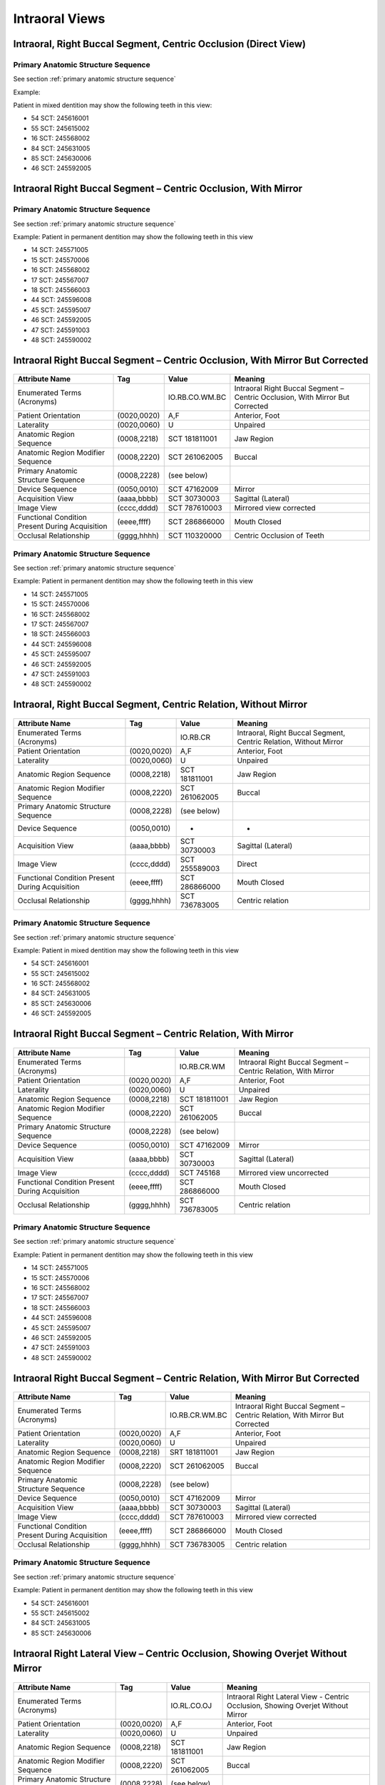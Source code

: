 .. _intraoral views:

Intraoral Views
===============================================


Intraoral, Right Buccal Segment, Centric Occlusion (Direct View)
----------------------------------------------------------------

.. figure:: ../images/IV-01.png
	:class: with-border
	:alt: Line drawing of Intraoral, Right Buccal Segment, Centric Occlusion (Direct View)


.. csv-table:: IV-01
   :file: ../tables/IV-01.csv
   :widths: 40, 10, 10, 40
   :header-rows: 1


Primary Anatomic Structure Sequence
:::::::::::::::::::::::::::::::::::

See section :ref:`primary anatomic structure sequence`

Example:

Patient in mixed dentition may show the following teeth in this view:

* 54 SCT: 245616001
* 55 SCT: 245615002
* 16 SCT: 245568002
* 84 SCT: 245631005
* 85 SCT: 245630006
* 46 SCT: 245592005

Intraoral Right Buccal Segment – Centric Occlusion, With Mirror
----------------------------------------------------------------------

.. figure:: ../images/IV-02.png
	:class: with-border
	:alt: Line drawing of Intraoral Right Buccal Segment – Centric Occlusion, With Mirror

.. csv-table:: IV-02
   :file: ../tables/IV-02.csv
   :widths: 40, 10, 10, 40
   :header-rows: 1


Primary Anatomic Structure Sequence
:::::::::::::::::::::::::::::::::::

See section :ref:`primary anatomic structure sequence`

Example: Patient in permanent dentition may show the following teeth in this view

* 14 SCT: 245571005
* 15 SCT: 245570006
* 16 SCT: 245568002
* 17 SCT: 245567007
* 18 SCT: 245566003
* 44 SCT: 245596008
* 45 SCT: 245595007
* 46 SCT: 245592005
* 47 SCT: 245591003
* 48 SCT: 245590002

Intraoral Right Buccal Segment – Centric Occlusion, With Mirror But Corrected
-----------------------------------------------------------------------------

.. figure:: ../images/IV-03.png
	:class: with-border
	:alt: Line drawing of Intraoral Right Buccal Segment – Centric Occlusion, With Mirror But Corrected


+-------------------------------------------------+-------------+----------------+-------------------------------------------------------------------------------+
|                 Attribute Name                  |     Tag     |     Value      |                                    Meaning                                    |
+=================================================+=============+================+===============================================================================+
| Enumerated Terms (Acronyms)                     |             | IO.RB.CO.WM.BC | Intraoral Right Buccal Segment – Centric Occlusion, With Mirror But Corrected |
+-------------------------------------------------+-------------+----------------+-------------------------------------------------------------------------------+
| Patient Orientation                             | (0020,0020) | A,F            | Anterior, Foot                                                                |
+-------------------------------------------------+-------------+----------------+-------------------------------------------------------------------------------+
| Laterality                                      | (0020,0060) | U              | Unpaired                                                                      |
+-------------------------------------------------+-------------+----------------+-------------------------------------------------------------------------------+
| Anatomic Region Sequence                        | (0008,2218) | SCT 181811001  | Jaw Region                                                                    |
+-------------------------------------------------+-------------+----------------+-------------------------------------------------------------------------------+
| Anatomic Region Modifier Sequence               | (0008,2220) | SCT 261062005  | Buccal                                                                        |
+-------------------------------------------------+-------------+----------------+-------------------------------------------------------------------------------+
| Primary Anatomic Structure Sequence             | (0008,2228) | (see below)    |                                                                               |
+-------------------------------------------------+-------------+----------------+-------------------------------------------------------------------------------+
| Device Sequence                                 | (0050,0010) | SCT 47162009   | Mirror                                                                        |
+-------------------------------------------------+-------------+----------------+-------------------------------------------------------------------------------+
| Acquisition View                                | (aaaa,bbbb) | SCT 30730003   | Sagittal (Lateral)                                                            |
+-------------------------------------------------+-------------+----------------+-------------------------------------------------------------------------------+
| Image View                                      | (cccc,dddd) | SCT 787610003  | Mirrored view corrected                                                       |
+-------------------------------------------------+-------------+----------------+-------------------------------------------------------------------------------+
| Functional Condition Present During Acquisition | (eeee,ffff) | SCT 286866000  | Mouth Closed                                                                  |
+-------------------------------------------------+-------------+----------------+-------------------------------------------------------------------------------+
| Occlusal Relationship                           | (gggg,hhhh) | SCT 110320000  | Centric Occlusion of Teeth                                                    |
+-------------------------------------------------+-------------+----------------+-------------------------------------------------------------------------------+

Primary Anatomic Structure Sequence
:::::::::::::::::::::::::::::::::::

See section :ref:`primary anatomic structure sequence`

Example: Patient in permanent dentition may show the following teeth in this view

* 14 SCT: 245571005
* 15 SCT: 245570006
* 16 SCT: 245568002
* 17 SCT: 245567007
* 18 SCT: 245566003
* 44 SCT: 245596008
* 45 SCT: 245595007
* 46 SCT: 245592005
* 47 SCT: 245591003
* 48 SCT: 245590002

Intraoral, Right Buccal Segment, Centric Relation, Without Mirror
-----------------------------------------------------------------------------

.. figure:: ../images/IV-04.png
	:class: with-border
	:figwidth: 100%
	:alt: Line drawing of Intraoral, Right Buccal Segment, Centric Relation, Without Mirror

+-------------------------------------------------+-------------+---------------+-------------------------------------------------------------------+
|                 Attribute Name                  |     Tag     |     Value     |                              Meaning                              |
+=================================================+=============+===============+===================================================================+
| Enumerated Terms (Acronyms)                     |             | IO.RB.CR      | Intraoral, Right Buccal Segment, Centric Relation, Without Mirror |
+-------------------------------------------------+-------------+---------------+-------------------------------------------------------------------+
| Patient Orientation                             | (0020,0020) | A,F           | Anterior, Foot                                                    |
+-------------------------------------------------+-------------+---------------+-------------------------------------------------------------------+
| Laterality                                      | (0020,0060) | U             | Unpaired                                                          |
+-------------------------------------------------+-------------+---------------+-------------------------------------------------------------------+
| Anatomic Region Sequence                        | (0008,2218) | SCT 181811001 | Jaw Region                                                        |
+-------------------------------------------------+-------------+---------------+-------------------------------------------------------------------+
| Anatomic Region Modifier Sequence               | (0008,2220) | SCT 261062005 | Buccal                                                            |
+-------------------------------------------------+-------------+---------------+-------------------------------------------------------------------+
| Primary Anatomic Structure Sequence             | (0008,2228) | (see below)   |                                                                   |
+-------------------------------------------------+-------------+---------------+-------------------------------------------------------------------+
| Device Sequence                                 | (0050,0010) | -             | -                                                                 |
+-------------------------------------------------+-------------+---------------+-------------------------------------------------------------------+
| Acquisition View                                | (aaaa,bbbb) | SCT 30730003  | Sagittal (Lateral)                                                |
+-------------------------------------------------+-------------+---------------+-------------------------------------------------------------------+
| Image View                                      | (cccc,dddd) | SCT 255589003 | Direct                                                            |
+-------------------------------------------------+-------------+---------------+-------------------------------------------------------------------+
| Functional Condition Present During Acquisition | (eeee,ffff) | SCT 286866000 | Mouth Closed                                                      |
+-------------------------------------------------+-------------+---------------+-------------------------------------------------------------------+
| Occlusal Relationship                           | (gggg,hhhh) | SCT 736783005 | Centric relation                                                  |
+-------------------------------------------------+-------------+---------------+-------------------------------------------------------------------+


Primary Anatomic Structure Sequence
:::::::::::::::::::::::::::::::::::

See section :ref:`primary anatomic structure sequence`

Example: Patient in mixed dentition may show the following teeth in this view

* 54 SCT: 245616001
* 55 SCT: 245615002
* 16 SCT: 245568002
* 84 SCT: 245631005
* 85 SCT: 245630006
* 46 SCT: 245592005

Intraoral Right Buccal Segment – Centric Relation, With Mirror
-----------------------------------------------------------------------------

.. figure:: ../images/IV-05.png
	:class: with-border
	:figwidth: 100%
	:alt: Line drawing of Intraoral Right Buccal Segment – Centric Relation, With Mirror

+-------------------------------------------------+-------------+---------------+----------------------------------------------------------------+
|                 Attribute Name                  |     Tag     |     Value     |                            Meaning                             |
+=================================================+=============+===============+================================================================+
| Enumerated Terms (Acronyms)                     |             | IO.RB.CR.WM   | Intraoral Right Buccal Segment – Centric Relation, With Mirror |
+-------------------------------------------------+-------------+---------------+----------------------------------------------------------------+
| Patient Orientation                             | (0020,0020) | A,F           | Anterior, Foot                                                 |
+-------------------------------------------------+-------------+---------------+----------------------------------------------------------------+
| Laterality                                      | (0020,0060) | U             | Unpaired                                                       |
+-------------------------------------------------+-------------+---------------+----------------------------------------------------------------+
| Anatomic Region Sequence                        | (0008,2218) | SCT 181811001 | Jaw Region                                                     |
+-------------------------------------------------+-------------+---------------+----------------------------------------------------------------+
| Anatomic Region Modifier Sequence               | (0008,2220) | SCT 261062005 | Buccal                                                         |
+-------------------------------------------------+-------------+---------------+----------------------------------------------------------------+
| Primary Anatomic Structure Sequence             | (0008,2228) | (see below)   |                                                                |
+-------------------------------------------------+-------------+---------------+----------------------------------------------------------------+
| Device Sequence                                 | (0050,0010) | SCT 47162009  | Mirror                                                         |
+-------------------------------------------------+-------------+---------------+----------------------------------------------------------------+
| Acquisition View                                | (aaaa,bbbb) | SCT 30730003  | Sagittal (Lateral)                                             |
+-------------------------------------------------+-------------+---------------+----------------------------------------------------------------+
| Image View                                      | (cccc,dddd) | SCT 745168    | Mirrored view uncorrected                                      |
+-------------------------------------------------+-------------+---------------+----------------------------------------------------------------+
| Functional Condition Present During Acquisition | (eeee,ffff) | SCT 286866000 | Mouth Closed                                                   |
+-------------------------------------------------+-------------+---------------+----------------------------------------------------------------+
| Occlusal Relationship                           | (gggg,hhhh) | SCT 736783005 | Centric relation                                               |
+-------------------------------------------------+-------------+---------------+----------------------------------------------------------------+

Primary Anatomic Structure Sequence
:::::::::::::::::::::::::::::::::::

See section :ref:`primary anatomic structure sequence`

Example: Patient in permanent dentition may show the following teeth in this view

* 14 SCT: 245571005
* 15 SCT: 245570006
* 16 SCT: 245568002
* 17 SCT: 245567007
* 18 SCT: 245566003
* 44 SCT: 245596008
* 45 SCT: 245595007
* 46 SCT: 245592005
* 47 SCT: 245591003
* 48 SCT: 245590002

Intraoral Right Buccal Segment – Centric Relation, With Mirror But Corrected
----------------------------------------------------------------------------

.. figure:: ../images/IV-06.png
	:class: with-border
	:figwidth: 100%
	:alt: Line drawing of Intraoral Right Buccal Segment – Centric Relation, With Mirror


+-------------------------------------------------+-------------+----------------+------------------------------------------------------------------------------+
|                 Attribute Name                  |     Tag     |     Value      |                                   Meaning                                    |
+=================================================+=============+================+==============================================================================+
| Enumerated Terms (Acronyms)                     |             | IO.RB.CR.WM.BC | Intraoral Right Buccal Segment – Centric Relation, With Mirror But Corrected |
+-------------------------------------------------+-------------+----------------+------------------------------------------------------------------------------+
| Patient Orientation                             | (0020,0020) | A,F            | Anterior, Foot                                                               |
+-------------------------------------------------+-------------+----------------+------------------------------------------------------------------------------+
| Laterality                                      | (0020,0060) | U              | Unpaired                                                                     |
+-------------------------------------------------+-------------+----------------+------------------------------------------------------------------------------+
| Anatomic Region Sequence                        | (0008,2218) | SRT 181811001  | Jaw Region                                                                   |
+-------------------------------------------------+-------------+----------------+------------------------------------------------------------------------------+
| Anatomic Region Modifier Sequence               | (0008,2220) | SCT 261062005  | Buccal                                                                       |
+-------------------------------------------------+-------------+----------------+------------------------------------------------------------------------------+
| Primary Anatomic Structure Sequence             | (0008,2228) | (see below)    |                                                                              |
+-------------------------------------------------+-------------+----------------+------------------------------------------------------------------------------+
| Device Sequence                                 | (0050,0010) | SCT 47162009   | Mirror                                                                       |
+-------------------------------------------------+-------------+----------------+------------------------------------------------------------------------------+
| Acquisition View                                | (aaaa,bbbb) | SCT 30730003   | Sagittal (Lateral)                                                           |
+-------------------------------------------------+-------------+----------------+------------------------------------------------------------------------------+
| Image View                                      | (cccc,dddd) | SCT 787610003  | Mirrored view corrected                                                      |
+-------------------------------------------------+-------------+----------------+------------------------------------------------------------------------------+
| Functional Condition Present During Acquisition | (eeee,ffff) | SCT 286866000  | Mouth Closed                                                                 |
+-------------------------------------------------+-------------+----------------+------------------------------------------------------------------------------+
| Occlusal Relationship                           | (gggg,hhhh) | SCT 736783005  | Centric relation                                                             |
+-------------------------------------------------+-------------+----------------+------------------------------------------------------------------------------+

Primary Anatomic Structure Sequence
:::::::::::::::::::::::::::::::::::

See section :ref:`primary anatomic structure sequence`

Example: Patient in permanent dentition may show the following teeth in this view

* 54 SCT: 245616001
* 55 SCT: 245615002
* 84 SCT: 245631005
* 85 SCT: 245630006

Intraoral Right Lateral View – Centric Occlusion, Showing Overjet Without Mirror
--------------------------------------------------------------------------------

.. figure:: ../images/IV-14.png
	:class: with-border
	:figwidth: 100%
	:alt: Intraoral Right Lateral View – Centric Occlusion, Showing Overjet Without Mirror

+-------------------------------------------------+-------------+---------------+----------------------------------------------------------------------------------+
|                 Attribute Name                  |     Tag     |     Value     |                                     Meaning                                      |
+=================================================+=============+===============+==================================================================================+
| Enumerated Terms (Acronyms)                     |             | IO.RL.CO.OJ   | Intraoral Right Lateral View - Centric Occlusion, Showing Overjet Without Mirror |
+-------------------------------------------------+-------------+---------------+----------------------------------------------------------------------------------+
| Patient Orientation                             | (0020,0020) | A,F           | Anterior, Foot                                                                   |
+-------------------------------------------------+-------------+---------------+----------------------------------------------------------------------------------+
| Laterality                                      | (0020,0060) | U             | Unpaired                                                                         |
+-------------------------------------------------+-------------+---------------+----------------------------------------------------------------------------------+
| Anatomic Region Sequence                        | (0008,2218) | SCT 181811001 | Jaw Region                                                                       |
+-------------------------------------------------+-------------+---------------+----------------------------------------------------------------------------------+
| Anatomic Region Modifier Sequence               | (0008,2220) | SCT 261062005 | Buccal                                                                           |
+-------------------------------------------------+-------------+---------------+----------------------------------------------------------------------------------+
| Primary Anatomic Structure Sequence             | (0008,2228) | (see below)   |                                                                                  |
+-------------------------------------------------+-------------+---------------+----------------------------------------------------------------------------------+
| Device Sequence                                 | (0050,0010) | SCT 102304005 | Measuring Ruler                                                                  |
+-------------------------------------------------+-------------+---------------+----------------------------------------------------------------------------------+
| Acquisition View                                | (aaaa,bbbb) | SCT 30730003  | Sagittal (Lateral)                                                               |
+-------------------------------------------------+-------------+---------------+----------------------------------------------------------------------------------+
| Image View                                      | (cccc,dddd) | SCT 255589003 | Direct                                                                           |
+-------------------------------------------------+-------------+---------------+----------------------------------------------------------------------------------+
| Functional Condition Present During Acquisition | (eeee,ffff) | SCT 286866000 | Mouth Closed                                                                     |
+-------------------------------------------------+-------------+---------------+----------------------------------------------------------------------------------+
| Occlusal Relationship                           | (gggg,hhhh) | SCT 110320000 | Centric Occlusion of Teeth                                                       |
+-------------------------------------------------+-------------+---------------+----------------------------------------------------------------------------------+

Primary Anatomic Structure Sequence
:::::::::::::::::::::::::::::::::::

See section :ref:`primary anatomic structure sequence`

Example:

Patient in mixed dentition may show the following teeth in this view:

* 54 SCT: 245616001
* 55 SCT: 245615002
* 16 SCT: 245568002
* 84 SCT: 245631005
* 85 SCT: 245630006
* 46 SCT: 245592005

Intraoral Right Lateral View – Centric Relation, Showing Overjet Without Mirror
-------------------------------------------------------------------------------

.. figure:: ../images/IV-15.png
	:class: with-border
	:figwidth: 100%
	:alt: Intraoral Right Lateral View – Centric Relation, Showing Overjet Without Mirror

+-------------------------------------------------+-------------+---------------+---------------------------------------------------------------------------------+
|                 Attribute Name                  |     Tag     |     Value     |                                     Meaning                                     |
+=================================================+=============+===============+=================================================================================+
| Enumerated Terms (Acronyms)                     |             | IO.RL.CR.OJ   | Intraoral Right Lateral View – Centric Relation, Showing Overjet Without Mirror |
+-------------------------------------------------+-------------+---------------+---------------------------------------------------------------------------------+
| Patient Orientation                             | (0020,0020) | A,F           | Anterior, Foot                                                                  |
+-------------------------------------------------+-------------+---------------+---------------------------------------------------------------------------------+
| Laterality                                      | (0020,0060) | U             | Unpaired                                                                        |
+-------------------------------------------------+-------------+---------------+---------------------------------------------------------------------------------+
| Anatomic Region Sequence                        | (0008,2218) | SCT 181811001 | Jaw Region                                                                      |
+-------------------------------------------------+-------------+---------------+---------------------------------------------------------------------------------+
| Anatomic Region Modifier Sequence               | (0008,2220) | SCT 261062005 | Buccal                                                                          |
+-------------------------------------------------+-------------+---------------+---------------------------------------------------------------------------------+
| Primary Anatomic Structure Sequence             | (0008,2228) | (see below)   |                                                                                 |
+-------------------------------------------------+-------------+---------------+---------------------------------------------------------------------------------+
| Device Sequence                                 | (0050,0010) | SCT 102304005 | Measuring Ruler                                                                 |
+-------------------------------------------------+-------------+---------------+---------------------------------------------------------------------------------+
| Acquisition View                                | (aaaa,bbbb) | SCT 30730003  | Sagittal (Lateral)                                                              |
+-------------------------------------------------+-------------+---------------+---------------------------------------------------------------------------------+
| Image View                                      | (cccc,dddd) | SCT 255589003 | Direct                                                                          |
+-------------------------------------------------+-------------+---------------+---------------------------------------------------------------------------------+
| Functional Condition Present During Acquisition | (eeee,ffff) | SCT 286866000 | Mouth Closed                                                                    |
+-------------------------------------------------+-------------+---------------+---------------------------------------------------------------------------------+
| Occlusal Relationship                           | (gggg,hhhh) | SCT 736783005 | Centric relation                                                                |
+-------------------------------------------------+-------------+---------------+---------------------------------------------------------------------------------+


Primary Anatomic Structure Sequence
:::::::::::::::::::::::::::::::::::

See section :ref:`primary anatomic structure sequence`

Example: Patient in mixed dentition may show the following teeth in this view

* 54 SCT: 245616001
* 55 SCT: 245615002
* 16 SCT: 245568002
* 84 SCT: 245631005
* 85 SCT: 245630006
* 46 SCT: 245592005

